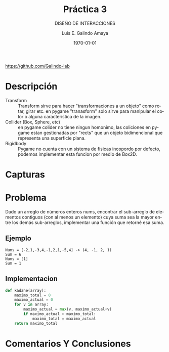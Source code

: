 
#+TITLE:  Práctica 3
#+Author: Luis E. Galindo Amaya
#+email:  egalindo54@uabc.edu.mx
#+DATE:   \today

#+SUBTITLE: DISEÑO DE INTERACCIONES
#+DESCRIPTION:
#+KEYWORDS: 
#+LANGUAGE: es

#+OPTIONS: \n:t num:1 title:t

#+LATEX_COMPILER: pdflatex
#+LATEX_CLASS: article
#+LATEX_CLASS_OPTIONS:
#+LATEX_HEADER: \usepackage[spanish]{babel}
#+LATEX_HEADER: \usepackage{svg,listings}



\vfill
#+BEGIN_CENTER
https://github.com/Galindo-lab
#+END_CENTER
\pagebreak

* Descripción
-                   Transform :: Transform sirve para hacer "transformaciones a un objeto" como rotar, girar etc. en pygame "tranasform" solo sirve para manipular el color ó alguna caracteristica de la imagen.
- Collider (Box, Sphere, etc) :: en pygame colider no tiene ningun homonimo, las coliciones en pygame estan gestionadas por "rects" que un objeto bidimencional que representa una superficie plana.
-                   Rigidbody :: Pygame no cuenta con un sistema de fisicas incopordo por defecto, podemos implementar esta funcion por medio de Box2D.

* Capturas

* Problema
Dado un arreglo de números enteros nums, encontrar el sub-arreglo de elementos contiguos (con al menos un elemento) cuya suma sea la mayor entre los demás sub-arreglos, implementar una función que retorné esa suma.

** Ejemplo
#+BEGIN_SRC 
Nums = [-2,1,-3,4,-1,2,1,-5,4] -> (4, -1, 2, 1)
Sum = 6
Nums = [1]
Sum = 1
#+END_SRC

** Implementacion
#+BEGIN_SRC python
  def kadane(array):
      maximo_total = 0
      maximo_actual = 0
      for v in array:
          maximo_actual = max(v, maximo_actual+v)
          if maximo_actual > maximo_total:
              maximo_total = maximo_actual
      return maximo_total
#+END_SRC

* Comentarios Y Conclusiones 
